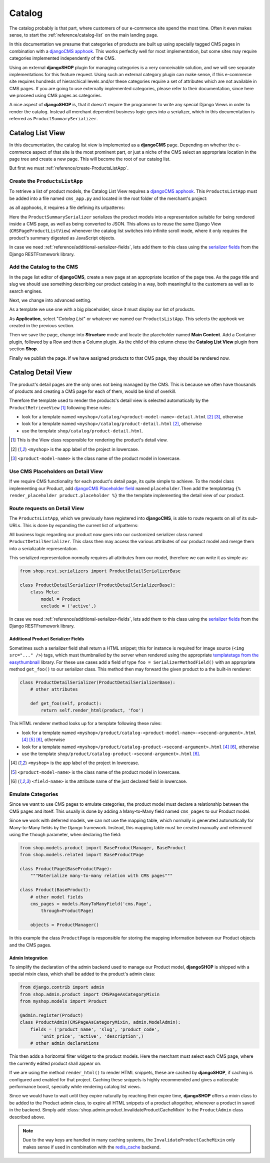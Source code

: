 .. _reference/catalog:

=======
Catalog
=======

The catalog probably is that part, where customers of our e-commerce site spend the most time.
Often it even makes sense, to start the :ref:`reference/catalog-list` on the main landing page.

In this documentation we presume that categories of products are built up using specially tagged
CMS pages in combination with a `djangoCMS apphook`_. This works perfectly well for most
implementation, but some sites may require categories implemented independently of the CMS.

Using an external **djangoSHOP** plugin for managing categories is a very conceivable solution,
and we will see separate implementations for this feature request. Using such an external category
plugin can make sense, if this e-commerce site requires hundreds of hierarchical levels and/or
these categories require a set of attributes which are not available in CMS pages. If you are
going to use externally implemented categories, please refer to their documentation, since here we
proceed using CMS pages as categories.

A nice aspect of **djangoSHOP** is, that it doesn't require the programmer to write any special
Django Views in order to render the catalog. Instead all merchant dependent business logic goes
into a serializer, which in this documentation is referred as ``ProductSummarySerializer``.


.. _reference/catalog-list:

Catalog List View
=================

In this documentation, the catalog list view is implemented as a **djangoCMS** page. Depending on
whether the e-commerce aspect of that site is the most prominent part, or just a niche of the CMS
select an appropriate location in the page tree and create a new page. This will become the root
of our catalog list.

But first we must :ref:`reference/create-ProductsListApp`.


.. _reference/create-ProductsListApp:

Create the ``ProductsListApp``
------------------------------

To retrieve a list of product models, the Catalog List View requires a `djangoCMS apphook`_. This
``ProductsListApp`` must be added into a file named ``cms_app.py`` and located in the root folder
of the merchant's project:

.. code-block:: python
	:caption: myshop/cms_app.py

	from cms.app_base import CMSApp
	from cms.apphook_pool import apphook_pool
	
	class ProductsListApp(CMSApp):
	    name = _("Catalog List")
	    urls = ['myshop.urls.products']
	
	apphook_pool.register(ProductsListApp)

as all apphooks, it requires a file defining its urlpatterns:

.. code-block:: python
	:caption: myshop/urls/products.py

	from django.conf.urls import url
	from rest_framework.settings import api_settings
	from shop.views.catalog import CMSPageProductListView
	from myshop.serializers import ProductSummarySerializer
	
	urlpatterns = [
	    url(r'^$', CMSPageProductListView.as_view(
	        serializer_class=ProductSummarySerializer,
	    )),
	    # other patterns
	]

Here the ``ProductSummarySerializer`` serializes the product models into a representation suitable
for being rendered inside a CMS page, as well as being converted to JSON. This allows us to reuse
the same Django View (``CMSPageProductListView``) whenever the catalog list switches into infinite
scroll mode, where it only requires the product's summary digested as JavaScript objects.

In case we need :ref:`reference/additional-serializer-fields`, lets add them to this class using the
`serializer fields`_ from the Django RESTFramework library.


Add the Catalog to the CMS
--------------------------

In the page list editor of **djangoCMS**, create a new page at an appropriate location of the
page tree. As the page title and slug we should use something describing our product catalog in a
way, both meaningful to the customers as well as to search engines.

Next, we change into advanced setting.

As a template we use one with a big placeholder, since it must display our list of products.

As **Application**, select "*Catalog List*" or whatever we named our ``ProductsListApp``. This
selects the apphook we created in the previous section.

Then we save the page, change into **Structure** mode and locate the placeholder named
**Main Content**. Add a Container plugin, followed by a Row and then a Column plugin. As the
child of this column chose the **Catalog List View** plugin from section **Shop**.

Finally we publish the page. If we have assigned products to that CMS page, they should be rendered
now.


.. _reference/catalog-detail:

Catalog Detail View
===================

The product's detail pages are the only ones not being managed by the CMS. This is because we often
have thousands of products and creating a CMS page for each of them, would be kind of overkill.

Therefore the template used to render the products's detail view is selected automatically by the
``ProductRetrieveView`` [1]_ following these rules:

* look for a template named ``<myshop>/catalog/<product-model-name>-detail.html`` [2]_ [3]_,
  otherwise
* look for a template named ``<myshop>/catalog/product-detail.html`` [2]_, otherwise
* use the template ``shop/catalog/product-detail.html``.

.. [1] This is the View class responsible for rendering the product's detail view.
.. [2] ``<myshop>`` is the app label of the project in lowercase.
.. [3] ``<product-model-name>`` is the class name of the product model in lowercase.


Use CMS Placeholders on Detail View
-----------------------------------

If we require CMS functionality for each product's detail page, its quite simple to achieve. To the
model class implementing our Product, add `djangoCMS Placeholder field`_ named ``placeholder``.Then
add the templatetag ``{% render_placeholder product.placeholder %}`` the the template implementing
the detail view of our product.


Route requests on Detail View
-----------------------------

The ``ProductsListApp``, which we previously have registered into **djangoCMS**, is able to route
requests on all of its sub-URLs. This is done by expanding the current list of urlpatterns:

.. code-block:: python
	:caption: myshop/urls/products.py

	from django.conf.urls import url
	from shop.views.catalog import ProductRetrieveView
	from myshop.serializers import ProductDetailSerializer
	
	urlpatterns = [
	    # previous patterns
	    url(r'^(?P<slug>[\w-]+)$', ProductRetrieveView.as_view(
	        serializer_class=ProductDetailSerializer,
	    )),
	    # other patterns
	]

All business logic regarding our product now goes into our customized serializer class named
``ProductDetailSerializer``. This class then may access the various attributes of our product model
and merge them into a serializable representation.

This serialized representation normally requires all attributes from our model, therefore we can
write it as simple as:

.. code-block:: python

	from shop.rest.serializers import ProductDetailSerializerBase

	class ProductDetailSerializer(ProductDetailSerializerBase):
	    class Meta:
	        model = Product
	        exclude = ('active',)

In case we need :ref:`reference/additional-serializer-fields`, lets add them to this class using the
`serializer fields`_ from the Django RESTFramework library.


.. _reference/additional-serializer-fields:

Additional Product Serializer Fields
~~~~~~~~~~~~~~~~~~~~~~~~~~~~~~~~~~~~

Sometimes such a serializer field shall return a HTML snippet; this for instance is required for
image source (``<img src="..." />``) tags, which must thumbnailed by the server when rendered using
the appropriate `templatetags from the easythumbnail`_ library. For these use cases add a field
of type ``foo = SerializerMethodField()`` with an appropriate method ``get_foo()`` to our serializer
class. This method then may forward the given product to a the built-in renderer:

.. code-block:: python

	class ProductDetailSerializer(ProductDetailSerializerBase):
	    # other attributes
	
	    def get_foo(self, product):
	        return self.render_html(product, 'foo')

This HTML renderer method looks up for a template following these rules:

* look for a template named ``<myshop>/product/catalog-<product-model-name>-<second-argument>.html``
  [4]_ [5]_ [6]_, otherwise
* look for a template named ``<myshop>/product/catalog-product-<second-argument>.html`` [4]_ [6]_,
  otherwise
* use the template ``shop/product/catalog-product-<second-argument>.html`` [6]_.

.. [4] ``<myshop>`` is the app label of the project in lowercase.
.. [5] ``<product-model-name>`` is the class name of the product model in lowercase.
.. [6] ``<field-name>`` is the attribute name of the just declared field in lowercase.

Emulate Categories
------------------

Since we want to use CMS pages to emulate categories, the product model must declare a relationship
between the CMS pages and itself. This usually is done by adding a Many-to-Many field named
``cms_pages`` to our Product model.

Since we work with deferred models, we can not use the mapping table, which normally is generated
automatically for Many-to-Many fields by the Django framework. Instead, this mapping table must
be created manually and referenced using the ``though`` parameter, when declaring the field:

.. code-block:: python

	from shop.models.product import BaseProductManager, BaseProduct
	from shop.models.related import BaseProductPage
	
	class ProductPage(BaseProductPage):
	    """Materialize many-to-many relation with CMS pages"""
	
	class Product(BaseProduct):
	    # other model fields
	    cms_pages = models.ManyToManyField('cms.Page',
	        through=ProductPage)
	
	    objects = ProductManager()

In this example the class ``ProductPage`` is responsible for storing the mapping information
between our Product objects and the CMS pages.


Admin Integration
~~~~~~~~~~~~~~~~~

To simplify the declaration of the admin backend used to manage our Product model, **djangoSHOP**
is shipped with a special mixin class, which shall be added to the product's admin class:

.. code-block:: python

	from django.contrib import admin
	from shop.admin.product import CMSPageAsCategoryMixin
	from myshop.models import Product
	
	@admin.register(Product)
	class ProductAdmin(CMSPageAsCategoryMixin, admin.ModelAdmin):
	    fields = ('product_name', 'slug', 'product_code',
	        'unit_price', 'active', 'description',)
	    # other admin declarations

This then adds a horizontal filter widget to the product models. Here the merchant must select
each CMS page, where the currently edited product shall appear on.

If we are using the method ``render_html()`` to render HTML snippets, these are cached by
**djangoSHOP**, if caching is configured and enabled for that project. Caching these snippets is
highly recommended and gives a noticeable performance boost, specially while rendering catalog list
views.

Since we would have to wait until they expire naturally by reaching their expire time,
**djangoSHOP** offers a mixin class to be added to the Product admin class, to expire all HTML
snippets of a product altogether, whenever a product in saved in the backend. Simply add
:class:`shop.admin.product.InvalidateProductCacheMixin` to the ``ProductAdmin`` class described
above.

.. note:: Due to the way keys are handled in many caching systems, the ``InvalidateProductCacheMixin``
	only makes sense if used in combination with the redis_cache_ backend.

.. _djangoCMS apphook: http://docs.django-cms.org/en/stable/how_to/apphooks.html
.. _djangoCMS Placeholder field: http://django-cms.readthedocs.org/en/stable/how_to/placeholders.html
.. _serializer fields: http://www.django-rest-framework.org/api-guide/fields/
.. _templatetags from the easythumbnail: https://easy-thumbnails.readthedocs.org/en/stable/usage/#templates
.. _redis_cache: http://django-redis-cache.readthedocs.org/en/stable/
